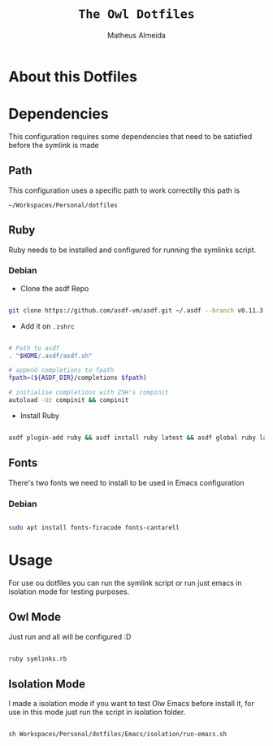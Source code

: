#+title: =The Owl Dotfiles=
#+AUTHOR: Matheus Almeida

* About this Dotfiles

* Dependencies

This configuration requires some dependencies that need to be satisfied before the symlink is made

** Path

This configuration uses a specific path to work correctilly this path is

=~/Workspaces/Personal/dotfiles= 

** Ruby

Ruby needs to be installed and configured for running the symlinks script.

*** Debian

- Clone the  asdf Repo

#+begin_src sh

git clone https://github.com/asdf-vm/asdf.git ~/.asdf --branch v0.11.3

#+end_src

- Add it on =.zshrc=

#+begin_src sh

# Path to asdf
. "$HOME/.asdf/asdf.sh"

# append completions to fpath
fpath=(${ASDF_DIR}/completions $fpath)

# initialise completions with ZSH's compinit
autoload -Uz compinit && compinit

#+end_src

- Install Ruby

#+begin_src sh

asdf plugin-add ruby && asdf install ruby latest && asdf global ruby latest

#+end_src

** Fonts

There's two fonts we need to install to be used in Emacs configuration

*** Debian

#+begin_src sh

sudo apt install fonts-firacode fonts-cantarell

#+end_src

* Usage

For use ou dotfiles you can run the symlink script or run just emacs in isolation mode for testing purposes.

** Owl Mode

Just run and all will be configured :D

#+begin_src sh

ruby symlinks.rb

#+end_src

** Isolation Mode

I made a isolation mode if you want to test Olw Emacs before install it, for use in this mode just run the script in isolation folder.

#+begin_src emacs-lisp

sh Workspaces/Personal/dotfiles/Emacs/isolation/run-emacs.sh

#+end_src

